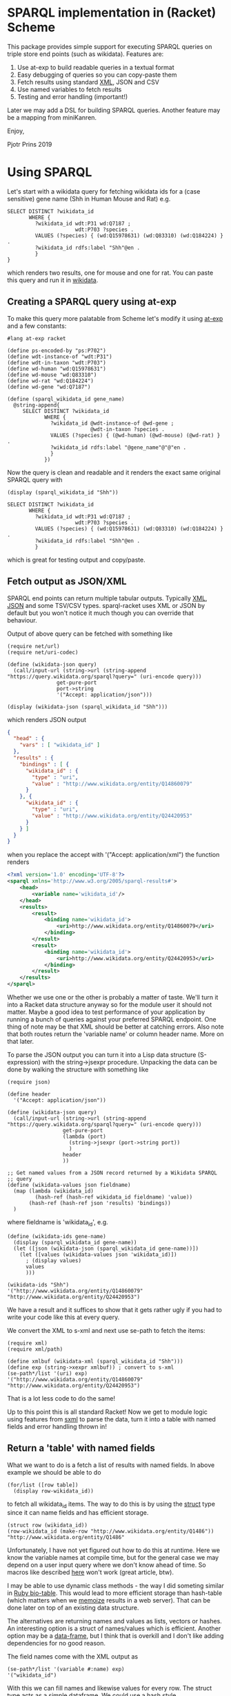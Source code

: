* SPARQL implementation in (Racket) Scheme

This package provides simple support for executing SPARQL queries on
triple store end points (such as wikidata). Features are:

1. Use at-exp to build readable queries in a textual format
2. Easy debugging of queries so you can copy-paste them
3. Fetch results using standard [[https://www.w3.org/2001/sw/DataAccess/rf1/][XML]], JSON and CSV
4. Use named variables to fetch results
5. Testing and error handling (important!)

Later we may add a DSL for building SPARQL queries. Another feature
may be a mapping from miniKanren.

Enjoy,

Pjotr Prins 2019

* Using SPARQL

Let's start with a wikidata query for fetching wikidata ids for a
(case sensitive) gene name (Shh in Human Mouse and Rat) e.g.

#+BEGIN_SRC sparl
SELECT DISTINCT ?wikidata_id
       WHERE {
         ?wikidata_id wdt:P31 wd:Q7187 ;
                      wdt:P703 ?species .
         VALUES (?species) { (wd:Q15978631) (wd:Q83310) (wd:Q184224) } .
         ?wikidata_id rdfs:label "Shh"@en .
         }
}
#+END_SRC

which renders two results, one for mouse and one for rat. You can paste
this query and run it in [[https://query.wikidata.org/#SELECT%20DISTINCT%20%3Fwikidata_id%0A%20%20%20%20%20%20%20WHERE%20%7B%0A%20%20%20%20%20%20%20%20%20%3Fwikidata_id%20wdt%3AP31%20wd%3AQ7187%20%3B%0A%20%20%20%20%20%20%20%20%20%20%20%20%20%20%20%20%20%20%20%20%20%20wdt%3AP703%20%3Fspecies%20.%0A%20%20%20%20%20%20%20%20%20VALUES%20%28%3Fspecies%29%20%7B%20%28wd%3AQ15978631%29%20%28wd%3AQ83310%29%20%28wd%3AQ184224%29%20%7D%20.%0A%20%20%20%20%20%20%20%20%20%3Fwikidata_id%20rdfs%3Alabel%20%22Shh%22%40en%20.%0A%20%20%20%20%20%20%20%20%20%7D][wikidata]].

# https://query.wikidata.org/#SELECT%20DISTINCT%20%3Fwikidata_id%0A%20%20%20%20%20%20%20WHERE%20%7B%0A%20%20%20%20%20%20%20%20%20%3Fwikidata_id%20wdt%3AP31%20wd%3AQ7187%20%3B%0A%20%20%20%20%20%20%20%20%20%20%20%20%20%20%20%20%20%20%20%20%20%20wdt%3AP703%20%3Fspecies%20.%0A%20%20%20%20%20%20%20%20%20VALUES%20%28%3Fspecies%29%20%7B%20%28wd%3AQ15978631%29%20%28wd%3AQ83310%29%20%28wd%3AQ184224%29%20%7D%20.%0A%20%20%20%20%20%20%20%20%20%3Fwikidata_id%20rdfs%3Alabel%20%22Shh%22%40en%20.%0A%20%20%20%20%20%20%20%20%20%7D.

** Creating a SPARQL query using at-exp

To make this query more palatable from Scheme let's modify it using
[[http://www.greghendershott.com/2015/08/at-expressions.html][at-exp]] and a few constants:

#+BEGIN_SRC racket
#lang at-exp racket

(define ps-encoded-by "ps:P702")
(define wdt-instance-of "wdt:P31")
(define wdt-in-taxon "wdt:P703")
(define wd-human "wd:Q15978631")
(define wd-mouse "wd:Q83310")
(define wd-rat "wd:Q184224")
(define wd-gene "wd:Q7187")

(define (sparql_wikidata_id gene_name)
  @string-append{
     SELECT DISTINCT ?wikidata_id
            WHERE {
              ?wikidata_id @wdt-instance-of @wd-gene ;
                           @wdt-in-taxon ?species .
              VALUES (?species) { (@wd-human) (@wd-mouse) (@wd-rat) } .
              ?wikidata_id rdfs:label "@gene_name"@"@"en .
              }
            })
#+END_SRC

Now the query is clean and readable and it renders the exact same
original SPARQL query with

#+BEGIN_SRC racket
(display (sparql_wikidata_id "Shh"))
#+END_SRC

#+BEGIN_SRC
SELECT DISTINCT ?wikidata_id
       WHERE {
         ?wikidata_id wdt:P31 wd:Q7187 ;
                      wdt:P703 ?species .
         VALUES (?species) { (wd:Q15978631) (wd:Q83310) (wd:Q184224) } .
         ?wikidata_id rdfs:label "Shh"@en .
         }
#+END_SRC

which is great for testing output and copy/paste.

** Fetch output as JSON/XML

SPARQL end points can return multiple tabular outputs. Typically [[https://www.w3.org/2001/sw/DataAccess/rf1/][XML]],
[[https://www.w3.org/TR/sparql11-results-json/][JSON]] and some TSV/CSV types. sparql-racket uses XML or JSON by default
but you won't notice it much though you can override that behaviour.

Output of above query can be fetched with something like

#+BEGIN_SRC racket
(require net/url)
(require net/uri-codec)

(define (wikidata-json query)
  (call/input-url (string->url (string-append "https://query.wikidata.org/sparql?query=" (uri-encode query)))
                get-pure-port
                port->string
                '("Accept: application/json")))

(display (wikidata-json (sparql_wikidata_id "Shh")))
#+END_SRC

which renders JSON output

#+BEGIN_SRC json
{
  "head" : {
    "vars" : [ "wikidata_id" ]
  },
  "results" : {
    "bindings" : [ {
      "wikidata_id" : {
        "type" : "uri",
        "value" : "http://www.wikidata.org/entity/Q14860079"
      }
    }, {
      "wikidata_id" : {
        "type" : "uri",
        "value" : "http://www.wikidata.org/entity/Q24420953"
      }
    } ]
  }
}
#+END_SRC

when you replace the accept with '("Accept: application/xml") the function renders

#+BEGIN_SRC xml
<?xml version='1.0' encoding='UTF-8'?>
<sparql xmlns='http://www.w3.org/2005/sparql-results#'>
	<head>
		<variable name='wikidata_id'/>
	</head>
	<results>
		<result>
			<binding name='wikidata_id'>
				<uri>http://www.wikidata.org/entity/Q14860079</uri>
			</binding>
		</result>
		<result>
			<binding name='wikidata_id'>
				<uri>http://www.wikidata.org/entity/Q24420953</uri>
			</binding>
		</result>
	</results>
</sparql>
#+END_SRC

Whether we use one or the other is probably a matter of taste. We'll
turn it into a Racket data structure anyway so for the module user it
should not matter. Maybe a good idea to test performance of your
application by running a bunch of queries against your preferred
SPARQL endpoint. One thing of note may be that XML should be better at
catching errors. Also note that both routes return the 'variable name'
or column header name. More on that later.

To parse the JSON output you can turn it into a Lisp data structure
(S-expression) with the string->jsexpr procedure. Unpacking the data can be done
by walking the structure with something like

#+BEGIN_SRC racket
(require json)

(define header
  '("Accept: application/json"))

(define (wikidata-json query)
  (call/input-url (string->url (string-append "https://query.wikidata.org/sparql?query=" (uri-encode query)))
                  get-pure-port
                  (lambda (port)
                    (string->jsexpr (port->string port))
                    )
                  header
                  ))

;; Get named values from a JSON record returned by a Wikidata SPARQL
;; query
(define (wikidata-values json fieldname)
  (map (lambda (wikidata_id)
         (hash-ref (hash-ref wikidata_id fieldname) 'value))
       (hash-ref (hash-ref json 'results) 'bindings))
  )
#+END_SRC

where fieldname is 'wikidata_id', e.g.

#+BEGIN_SRC racket
(define (wikidata-ids gene-name)
  (display (sparql_wikidata_id gene-name))
  (let ([json (wikidata-json (sparql_wikidata_id gene-name))])
    (let ([values (wikidata-values json 'wikidata_id)])
      ; (display values)
      values
      )))

(wikidata-ids "Shh")
'("http://www.wikidata.org/entity/Q14860079" "http://www.wikidata.org/entity/Q24420953")
#+END_SRC

We have a result and it suffices to show that it gets rather ugly if
you had to write your code like this at every query.

We convert the XML to s-xml and next use se-path to fetch the items:

#+BEGIN_SRC racket
(require xml)
(require xml/path)

(define xmlbuf (wikidata-xml (sparql_wikidata_id "Shh")))
(define exp (string->xexpr xmlbuf)) ; convert to s-xml
(se-path*/list '(uri) exp)
'("http://www.wikidata.org/entity/Q14860079" "http://www.wikidata.org/entity/Q24420953")
#+END_SRC

That is a lot less code to do the same!

Up to this point this is all standard Racket! Now we get to module
logic using features from [[https://docs.racket-lang.org/sxml-intro/index.html][sxml]] to parse the data, turn it into a table
with named fields and error handling thrown in!

** Return a 'table' with named fields

What we want to do is a fetch a list of results with named fields. In above example
we should be able to do

#+BEGIN_SRC racket
(for/list ([row table])
  (display row-wikidata_id))
#+END_SRC

to fetch all wikidata_id items. The way to do this is by using
the [[https://docs.racket-lang.org/reference/define-struct.html][struct]] type since it can name fields and has efficient storage.

#+BEGIN_SRC racket
(struct row (wikidata_id))
(row-wikidata_id (make-row "http://www.wikidata.org/entity/Q1486"))
"http://www.wikidata.org/entity/Q1486"
#+END_SRC

Unfortunately, I have not yet figured out how to do this at
runtime. Here we know the variable names at compile time, but for the
general case we may depend on a user input query where we don't know
ahead of time. So macros like described [[https://www.greghendershott.com/fear-of-macros/all.html][here]] won't work (great
article, btw).

I may be able to use dynamic class methods - the way I did someting
similar in [[https://rubygems.org/gems/bio-table/versions/1.0.0][Ruby bio-table]]. This would lead to more efficient storage
than hash-table (which matters when we [[https://en.wikipedia.org/wiki/Memoization][memoize]] results in a web
server). That can be done later on top of an existing data structure.

The alternatives are returning names and values as lists, vectors or
hashes. An interesting option is a struct of names/values which is
efficient. Another option may be a [[https://docs.racket-lang.org/data-frame/index.html][data-frame]], but I think that is
overkill and I don't like adding dependencies for no good reason.

The field names come with the XML output as

#+BEGIN_SRC racket
(se-path*/list '(variable #:name) exp)
'("wikidata_id")
#+END_SRC

With this we can fill names and likewise values for every row. The struct
type acts as a simple dataframe. We could use a hash style

#+BEGIN_SRC racket
(define ht #hash(("wikidata_id" . "http://www.wikidata.org/entity/Q24420953")))
(hash-ref ht "wikidata_id")
"http://www.wikidata.org/entity/Q24420953"
#+END_SRC

and vector is another option. But I opt for a simple list initially.

We can fill the list

#+BEGIN_SRC racket
(define names (se-path*/list '(variable #:name) exp))
(define values (se-path*/list '(uri) exp))

(struct result (varnames rows) #:prefab)
(define res (result names values))
'#s(result ("wikidata_id") ("http://www.wikidata.org/entity/Q14860079" "http://www.wikidata.org/entity/Q24420953"))
(result-varnames res)
'("wikidata_id")
(result-rows res)
'("http://www.wikidata.org/entity/Q14860079" "http://www.wikidata.org/entity/Q24420953")
#+END_SRC

almost there where it not that rows should be a list of vector.

